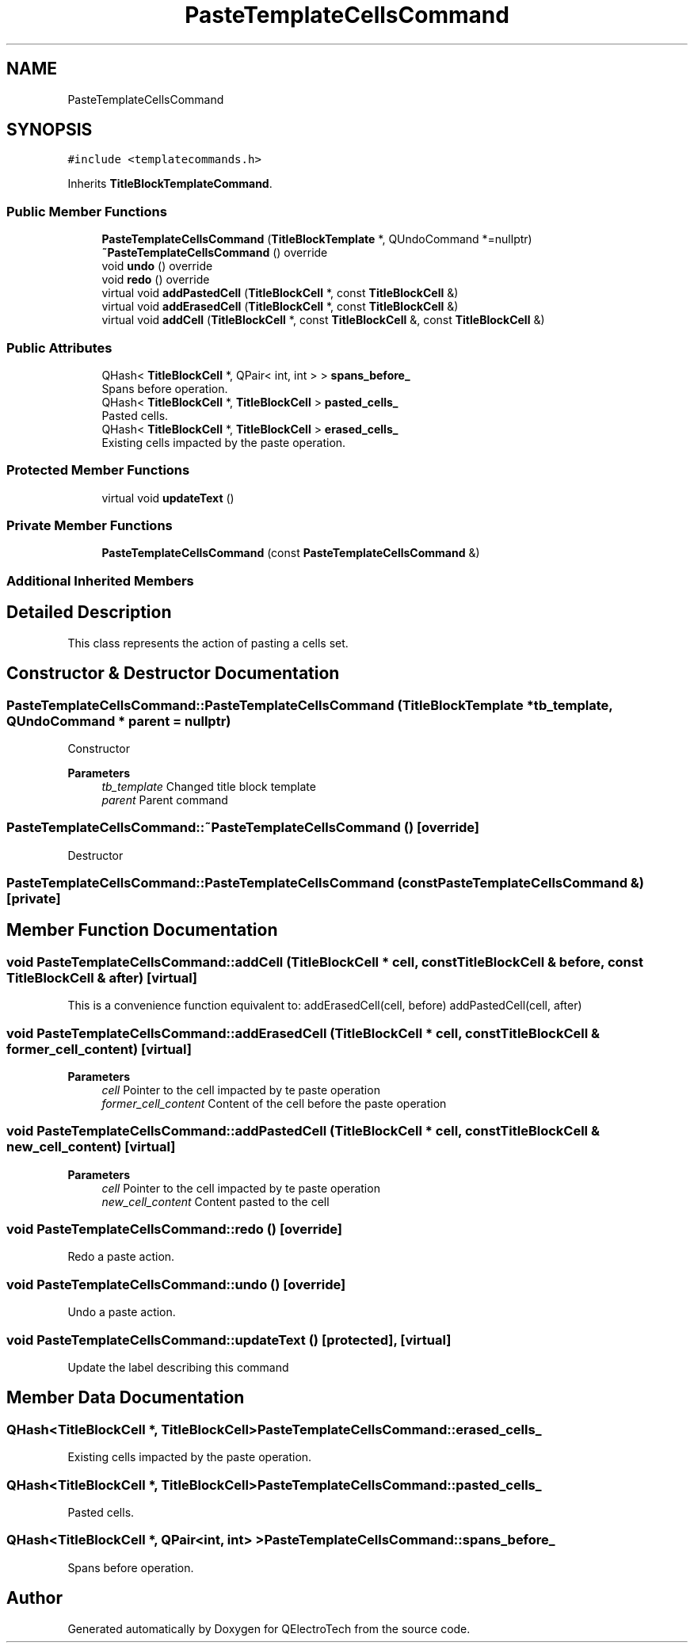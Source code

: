 .TH "PasteTemplateCellsCommand" 3 "Thu Aug 27 2020" "Version 0.8-dev" "QElectroTech" \" -*- nroff -*-
.ad l
.nh
.SH NAME
PasteTemplateCellsCommand
.SH SYNOPSIS
.br
.PP
.PP
\fC#include <templatecommands\&.h>\fP
.PP
Inherits \fBTitleBlockTemplateCommand\fP\&.
.SS "Public Member Functions"

.in +1c
.ti -1c
.RI "\fBPasteTemplateCellsCommand\fP (\fBTitleBlockTemplate\fP *, QUndoCommand *=nullptr)"
.br
.ti -1c
.RI "\fB~PasteTemplateCellsCommand\fP () override"
.br
.ti -1c
.RI "void \fBundo\fP () override"
.br
.ti -1c
.RI "void \fBredo\fP () override"
.br
.ti -1c
.RI "virtual void \fBaddPastedCell\fP (\fBTitleBlockCell\fP *, const \fBTitleBlockCell\fP &)"
.br
.ti -1c
.RI "virtual void \fBaddErasedCell\fP (\fBTitleBlockCell\fP *, const \fBTitleBlockCell\fP &)"
.br
.ti -1c
.RI "virtual void \fBaddCell\fP (\fBTitleBlockCell\fP *, const \fBTitleBlockCell\fP &, const \fBTitleBlockCell\fP &)"
.br
.in -1c
.SS "Public Attributes"

.in +1c
.ti -1c
.RI "QHash< \fBTitleBlockCell\fP *, QPair< int, int > > \fBspans_before_\fP"
.br
.RI "Spans before operation\&. "
.ti -1c
.RI "QHash< \fBTitleBlockCell\fP *, \fBTitleBlockCell\fP > \fBpasted_cells_\fP"
.br
.RI "Pasted cells\&. "
.ti -1c
.RI "QHash< \fBTitleBlockCell\fP *, \fBTitleBlockCell\fP > \fBerased_cells_\fP"
.br
.RI "Existing cells impacted by the paste operation\&. "
.in -1c
.SS "Protected Member Functions"

.in +1c
.ti -1c
.RI "virtual void \fBupdateText\fP ()"
.br
.in -1c
.SS "Private Member Functions"

.in +1c
.ti -1c
.RI "\fBPasteTemplateCellsCommand\fP (const \fBPasteTemplateCellsCommand\fP &)"
.br
.in -1c
.SS "Additional Inherited Members"
.SH "Detailed Description"
.PP 
This class represents the action of pasting a cells set\&. 
.SH "Constructor & Destructor Documentation"
.PP 
.SS "PasteTemplateCellsCommand::PasteTemplateCellsCommand (\fBTitleBlockTemplate\fP * tb_template, QUndoCommand * parent = \fCnullptr\fP)"
Constructor 
.PP
\fBParameters\fP
.RS 4
\fItb_template\fP Changed title block template 
.br
\fIparent\fP Parent command 
.RE
.PP

.SS "PasteTemplateCellsCommand::~PasteTemplateCellsCommand ()\fC [override]\fP"
Destructor 
.SS "PasteTemplateCellsCommand::PasteTemplateCellsCommand (const \fBPasteTemplateCellsCommand\fP &)\fC [private]\fP"

.SH "Member Function Documentation"
.PP 
.SS "void PasteTemplateCellsCommand::addCell (\fBTitleBlockCell\fP * cell, const \fBTitleBlockCell\fP & before, const \fBTitleBlockCell\fP & after)\fC [virtual]\fP"
This is a convenience function equivalent to: addErasedCell(cell, before) addPastedCell(cell, after) 
.SS "void PasteTemplateCellsCommand::addErasedCell (\fBTitleBlockCell\fP * cell, const \fBTitleBlockCell\fP & former_cell_content)\fC [virtual]\fP"

.PP
\fBParameters\fP
.RS 4
\fIcell\fP Pointer to the cell impacted by te paste operation 
.br
\fIformer_cell_content\fP Content of the cell before the paste operation 
.RE
.PP

.SS "void PasteTemplateCellsCommand::addPastedCell (\fBTitleBlockCell\fP * cell, const \fBTitleBlockCell\fP & new_cell_content)\fC [virtual]\fP"

.PP
\fBParameters\fP
.RS 4
\fIcell\fP Pointer to the cell impacted by te paste operation 
.br
\fInew_cell_content\fP Content pasted to the cell 
.RE
.PP

.SS "void PasteTemplateCellsCommand::redo ()\fC [override]\fP"
Redo a paste action\&. 
.SS "void PasteTemplateCellsCommand::undo ()\fC [override]\fP"
Undo a paste action\&. 
.SS "void PasteTemplateCellsCommand::updateText ()\fC [protected]\fP, \fC [virtual]\fP"
Update the label describing this command 
.SH "Member Data Documentation"
.PP 
.SS "QHash<\fBTitleBlockCell\fP *, \fBTitleBlockCell\fP> PasteTemplateCellsCommand::erased_cells_"

.PP
Existing cells impacted by the paste operation\&. 
.SS "QHash<\fBTitleBlockCell\fP *, \fBTitleBlockCell\fP> PasteTemplateCellsCommand::pasted_cells_"

.PP
Pasted cells\&. 
.SS "QHash<\fBTitleBlockCell\fP *, QPair<int, int> > PasteTemplateCellsCommand::spans_before_"

.PP
Spans before operation\&. 

.SH "Author"
.PP 
Generated automatically by Doxygen for QElectroTech from the source code\&.
